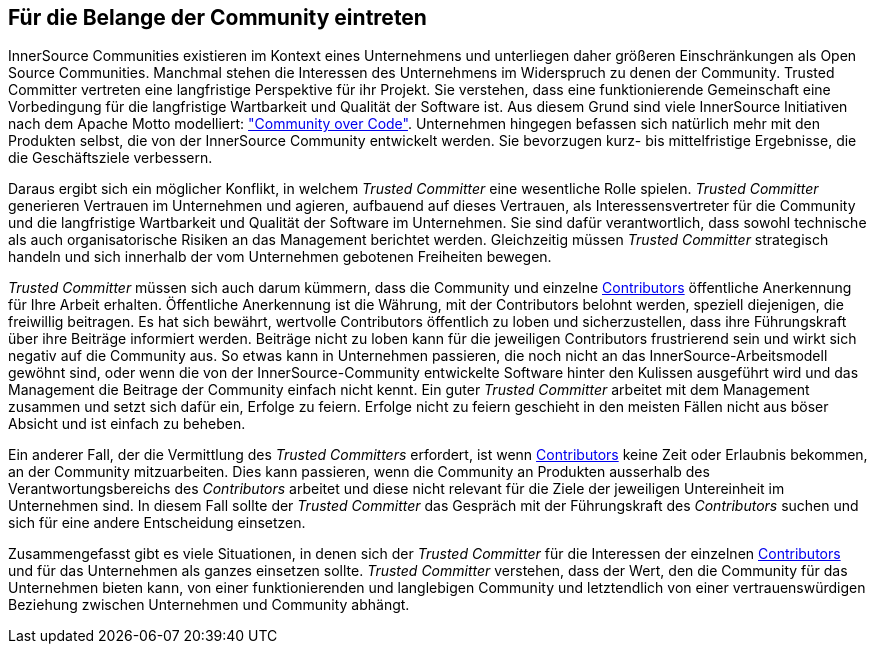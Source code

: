 
[[advocating]]
== Für die Belange der Community eintreten


InnerSource Communities existieren im Kontext eines Unternehmens und unterliegen daher größeren Einschränkungen als Open Source Communities. Manchmal stehen die Interessen des Unternehmens im Widerspruch zu denen der Community. Trusted Committer vertreten eine langfristige Perspektive für ihr Projekt. Sie verstehen, dass eine funktionierende Gemeinschaft eine Vorbedingung für die langfristige Wartbarkeit und Qualität der Software ist. Aus diesem Grund sind viele InnerSource Initiativen nach dem Apache Motto modelliert: http://theapacheway.com/community-over-code/["Community over Code"]. Unternehmen hingegen befassen sich natürlich mehr mit den Produkten selbst, die von der InnerSource Community entwickelt werden. Sie bevorzugen kurz- bis mittelfristige Ergebnisse, die die Geschäftsziele verbessern.

Daraus ergibt sich ein möglicher Konflikt, in welchem _Trusted Committer_ eine wesentliche Rolle spielen.
_Trusted Committer_ generieren Vertrauen im Unternehmen und agieren, aufbauend auf dieses Vertrauen, als Interessensvertreter für die Community und die langfristige Wartbarkeit und Qualität der Software im Unternehmen.
Sie sind dafür verantwortlich, dass sowohl technische als auch organisatorische Risiken an das Management berichtet werden. 
Gleichzeitig müssen _Trusted Committer_ strategisch handeln und sich innerhalb der vom Unternehmen gebotenen Freiheiten bewegen.

_Trusted Committer_ müssen sich auch darum kümmern, dass die Community und einzelne https://innersourcecommons.org/learn/learning-path/contributor[Contributors] öffentliche Anerkennung für Ihre Arbeit erhalten. Öffentliche Anerkennung ist die Währung, mit der Contributors belohnt werden, speziell diejenigen, die freiwillig beitragen. Es hat sich bewährt, wertvolle Contributors öffentlich zu loben und sicherzustellen, dass ihre Führungskraft über ihre Beiträge informiert werden. Beiträge nicht zu loben kann für die jeweiligen Contributors frustrierend sein und wirkt sich negativ auf die Community aus. So etwas kann in Unternehmen passieren, die noch nicht an das InnerSource-Arbeitsmodell gewöhnt sind, oder wenn die von der InnerSource-Community entwickelte Software hinter den Kulissen ausgeführt wird und das Management die Beitrage der Community einfach nicht kennt.
Ein guter _Trusted Committer_ arbeitet mit dem Management zusammen und setzt sich dafür ein, Erfolge zu feiern. Erfolge nicht zu feiern geschieht in den meisten Fällen nicht aus böser Absicht und ist einfach zu beheben.

Ein anderer Fall, der die Vermittlung des _Trusted Committers_ erfordert, ist wenn https://innersourcecommons.org/learn/learning-path/contributor[Contributors] keine Zeit oder Erlaubnis bekommen, an der Community mitzuarbeiten.
Dies kann passieren, wenn die Community an Produkten ausserhalb des Verantwortungsbereichs des _Contributors_ arbeitet und diese nicht relevant für die Ziele der jeweiligen Untereinheit im Unternehmen sind. 
In diesem Fall sollte der _Trusted Committer_ das Gespräch mit der Führungskraft des _Contributors_ suchen und sich für eine andere Entscheidung einsetzen.

Zusammengefasst gibt es viele Situationen, in denen sich der _Trusted Committer_ für die Interessen der einzelnen https://innersourcecommons.org/learn/learning-path/contributor[Contributors] und für das Unternehmen als ganzes einsetzen sollte.
_Trusted Committer_ verstehen, dass der Wert, den die Community für das Unternehmen bieten kann, von einer funktionierenden und langlebigen Community und letztendlich von einer vertrauenswürdigen Beziehung zwischen Unternehmen und Community abhängt.


